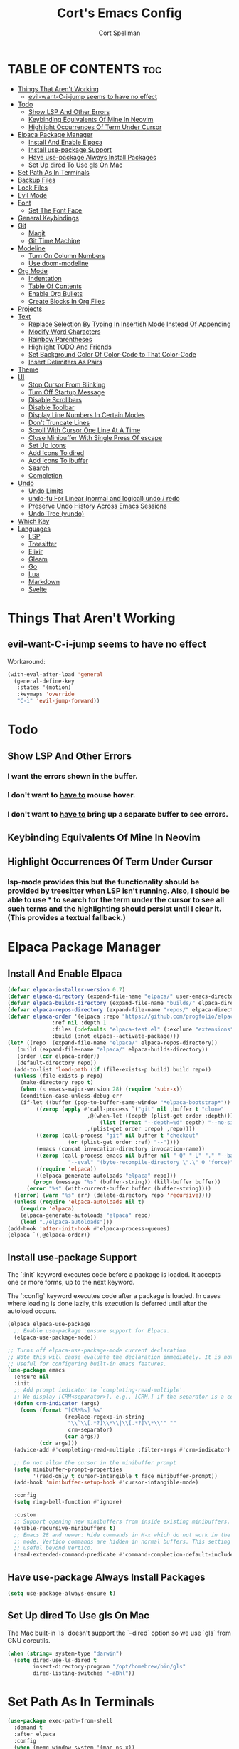 #+TITLE: Cort's Emacs Config
#+AUTHOR: Cort Spellman
#+DESCRIPTION: Cort's Emacs Config
#+STARTUP: showeverything
#+OPTIONS: toc:2
#+PROPERTY: header-args:emacs-lisp :lexical t

* TABLE OF CONTENTS :toc:
- [[#things-that-arent-working][Things That Aren't Working]]
  - [[#evil-want-c-i-jump-seems-to-have-no-effect][evil-want-C-i-jump seems to have no effect]]
- [[#todo][Todo]]
  - [[#show-lsp-and-other-errors][Show LSP And Other Errors]]
  - [[#keybinding-equivalents-of-mine-in-neovim][Keybinding Equivalents Of Mine In Neovim]]
  - [[#highlight-occurrences-of-term-under-cursor][Highlight Occurrences Of Term Under Cursor]]
- [[#elpaca-package-manager][Elpaca Package Manager]]
  - [[#install-and-enable-elpaca][Install And Enable Elpaca]]
  - [[#install-use-package-support][Install use-package Support]]
  - [[#have-use-package-always-install-packages][Have use-package Always Install Packages]]
  - [[#set-up-dired-to-use-gls-on-mac][Set Up dired To Use gls On Mac]]
- [[#set-path-as-in-terminals][Set Path As In Terminals]]
- [[#backup-files][Backup Files]]
- [[#lock-files][Lock Files]]
- [[#evil-mode][Evil Mode]]
- [[#font][Font]]
  - [[#set-the-font-face][Set The Font Face]]
- [[#general-keybindings][General Keybindings]]
- [[#git][Git]]
  - [[#magit][Magit]]
  - [[#git-time-machine][Git Time Machine]]
- [[#modeline][Modeline]]
  - [[#turn-on-column-numbers][Turn On Column Numbers]]
  - [[#use-doom-modeline][Use doom-modeline]]
- [[#org-mode][Org Mode]]
  - [[#indentation][Indentation]]
  - [[#table-of-contents][Table Of Contents]]
  - [[#enable-org-bullets][Enable Org Bullets]]
  - [[#create-blocks-in-org-files][Create Blocks In Org Files]]
- [[#projects][Projects]]
- [[#text][Text]]
  - [[#replace-selection-by-typing-in-insertish-mode-instead-of-appending][Replace Selection By Typing In Insertish Mode Instead Of Appending]]
  - [[#modify-word-characters][Modify Word Characters]]
  - [[#rainbow-parentheses][Rainbow Parentheses]]
  - [[#highlight-todo-and-friends][Highlight TODO And Friends]]
  - [[#set-background-color-of-color-code-to-that-color-code][Set Background Color Of Color-Code to That Color-Code]]
  - [[#insert-delimiters-as-pairs][Insert Delimiters As Pairs]]
- [[#theme][Theme]]
- [[#ui][UI]]
  - [[#stop-cursor-from-blinking][Stop Cursor From Blinking]]
  - [[#turn-off-startup-message][Turn Off Startup Message]]
  - [[#disable-scrollbars][Disable Scrollbars]]
  - [[#disable-toolbar][Disable Toolbar]]
  - [[#display-line-numbers-in-certain-modes][Display Line Numbers In Certain Modes]]
  - [[#dont-truncate-lines][Don't Truncate Lines]]
  - [[#scroll-with-cursor-one-line-at-a-time][Scroll With Cursor One Line At A Time]]
  - [[#close-minibuffer-with-single-press-of-escape][Close Minibuffer With Single Press Of escape]]
  - [[#set-up-icons][Set Up Icons]]
  - [[#add-icons-to-dired][Add Icons To dired]]
  - [[#add-icons-to-ibuffer][Add Icons To ibuffer]]
  - [[#search][Search]]
  - [[#completion][Completion]]
- [[#undo][Undo]]
  - [[#undo-limits][Undo Limits]]
  - [[#undo-fu-for-linear-normal-and-logical-undo--redo][undo-fu For Linear (normal and logical) undo / redo]]
  - [[#preserve-undo-history-across-emacs-sessions][Preserve Undo History Across Emacs Sessions]]
  - [[#undo-tree-vundo][Undo Tree (vundo)]]
- [[#which-key][Which Key]]
- [[#languages][Languages]]
  - [[#lsp][LSP]]
  - [[#treesitter][Treesitter]]
  - [[#elixir][Elixir]]
  - [[#gleam][Gleam]]
  - [[#go][Go]]
  - [[#lua][Lua]]
  - [[#markdown][Markdown]]
  - [[#svelte][Svelte]]

* Things That Aren't Working
** evil-want-C-i-jump seems to have no effect
Workaround:

#+begin_src emacs-lisp
  (with-eval-after-load 'general
    (general-define-key
     :states '(motion)
     :keymaps 'override
     "C-i" 'evil-jump-forward))
#+end_src



* Todo
** Show LSP And Other Errors
*** I want the errors shown in the buffer.
*** I don't want to _have to_ mouse hover.
*** I don't want to _have to_ bring up a separate buffer to see errors.
** Keybinding Equivalents Of Mine In Neovim
** Highlight Occurrences Of Term Under Cursor
*** lsp-mode provides this but the functionality should be provided by treesitter when LSP isn't running. Also, I should be able to use * to search for the term under the cursor to see all such terms and the highlighting should persist until I clear it. (This provides a textual fallback.)



* Elpaca Package Manager
** Install And Enable Elpaca

#+begin_src emacs-lisp
  (defvar elpaca-installer-version 0.7)
  (defvar elpaca-directory (expand-file-name "elpaca/" user-emacs-directory))
  (defvar elpaca-builds-directory (expand-file-name "builds/" elpaca-directory))
  (defvar elpaca-repos-directory (expand-file-name "repos/" elpaca-directory))
  (defvar elpaca-order '(elpaca :repo "https://github.com/progfolio/elpaca.git"
				:ref nil :depth 1
				:files (:defaults "elpaca-test.el" (:exclude "extensions"))
				:build (:not elpaca--activate-package)))
  (let* ((repo  (expand-file-name "elpaca/" elpaca-repos-directory))
	 (build (expand-file-name "elpaca/" elpaca-builds-directory))
	 (order (cdr elpaca-order))
	 (default-directory repo))
    (add-to-list 'load-path (if (file-exists-p build) build repo))
    (unless (file-exists-p repo)
      (make-directory repo t)
      (when (< emacs-major-version 28) (require 'subr-x))
      (condition-case-unless-debug err
	  (if-let ((buffer (pop-to-buffer-same-window "*elpaca-bootstrap*"))
		   ((zerop (apply #'call-process `("git" nil ,buffer t "clone"
						   ,@(when-let ((depth (plist-get order :depth)))
						       (list (format "--depth=%d" depth) "--no-single-branch"))
						   ,(plist-get order :repo) ,repo))))
		   ((zerop (call-process "git" nil buffer t "checkout"
					 (or (plist-get order :ref) "--"))))
		   (emacs (concat invocation-directory invocation-name))
		   ((zerop (call-process emacs nil buffer nil "-Q" "-L" "." "--batch"
					 "--eval" "(byte-recompile-directory \".\" 0 'force)")))
		   ((require 'elpaca))
		   ((elpaca-generate-autoloads "elpaca" repo)))
	      (progn (message "%s" (buffer-string)) (kill-buffer buffer))
	    (error "%s" (with-current-buffer buffer (buffer-string))))
	((error) (warn "%s" err) (delete-directory repo 'recursive))))
    (unless (require 'elpaca-autoloads nil t)
      (require 'elpaca)
      (elpaca-generate-autoloads "elpaca" repo)
      (load "./elpaca-autoloads")))
  (add-hook 'after-init-hook #'elpaca-process-queues)
  (elpaca `(,@elpaca-order))
#+end_src

** Install use-package Support
The `:init` keyword executes code before a package is loaded. It accepts one or more forms, up to the next keyword.

The `:config` keyword executes code after a package is loaded. In cases where loading is done lazily, this execution is deferred until after the autoload occurs.

#+begin_src emacs-lisp
  (elpaca elpaca-use-package
    ;; Enable use-package :ensure support for Elpaca.
    (elpaca-use-package-mode))

  ;; Turns off elpaca-use-package-mode current declaration
  ;; Note this will cause evaluate the declaration immediately. It is not deferred.
  ;; Useful for configuring built-in emacs features.
  (use-package emacs
    :ensure nil
    :init
    ;; Add prompt indicator to `completing-read-multiple'.
    ;; We display [CRM<separator>], e.g., [CRM,] if the separator is a comma.
    (defun crm-indicator (args)
      (cons (format "[CRM%s] %s"
                    (replace-regexp-in-string
                     "\\`\\[.*?]\\*\\|\\[.*?]\\*\\'" ""
                     crm-separator)
                    (car args))
            (cdr args)))
    (advice-add #'completing-read-multiple :filter-args #'crm-indicator)

    ;; Do not allow the cursor in the minibuffer prompt
    (setq minibuffer-prompt-properties
          '(read-only t cursor-intangible t face minibuffer-prompt))
    (add-hook 'minibuffer-setup-hook #'cursor-intangible-mode)

    :config
    (setq ring-bell-function #'ignore)

    :custom
    ;; Support opening new minibuffers from inside existing minibuffers.
    (enable-recursive-minibuffers t)
    ;; Emacs 28 and newer: Hide commands in M-x which do not work in the current
    ;; mode. Vertico commands are hidden in normal buffers. This setting is
    ;; useful beyond Vertico.
    (read-extended-command-predicate #'command-completion-default-include-p))
#+end_src

** Have use-package Always Install Packages
#+begin_src emacs-lisp
  (setq use-package-always-ensure t)
#+end_src


** Set Up dired To Use gls On Mac
The Mac built-in `ls` doesn't support the `--dired` option so we use `gls` from GNU coreutils.

#+begin_src emacs-lisp
  (when (string= system-type "darwin")
    (setq dired-use-ls-dired t
          insert-directory-program "/opt/homebrew/bin/gls"
          dired-listing-switches "-aBhl"))
#+end_src



* Set Path As In Terminals

#+begin_src emacs-lisp
  (use-package exec-path-from-shell
    :demand t
    :after elpaca
    :config
    (when (memq window-system '(mac ns x))
      (message "Mac OS system; will call exec-path-from-shell-initialize")
      (exec-path-from-shell-initialize)
      (message "Did call exec-path-from-shell-initialize"))
    ;; (when (daemonp)
    ;;   (exec-path-from-shell-initialize))
    )
#+end_src



* Backup Files
Source: https://emacs.stackexchange.com/a/36

#+begin_src emacs-lisp
(let ((backup-dir "~/tmp/emacs/backups")
      (auto-saves-dir "~/tmp/emacs/auto-saves/"))
  (dolist (dir (list backup-dir auto-saves-dir))
    (when (not (file-directory-p dir))
      (make-directory dir t)))
  (setq backup-directory-alist `(("." . ,backup-dir))
        auto-save-file-name-transforms `((".*" ,auto-saves-dir t))
        auto-save-list-file-prefix (concat auto-saves-dir ".saves-")
        tramp-backup-directory-alist `((".*" . ,backup-dir))
        tramp-auto-save-directory auto-saves-dir))

(setq backup-by-copying t    ; Don't delink hardlinks
      delete-old-versions t  ; Clean up the backups
      version-control t      ; Use version numbers on backups,
      kept-new-versions 5    ; keep some new versions
      kept-old-versions 2)   ; and some old ones, too
#+end_src



* Evil Mode

#+begin_src emacs-lisp
  (use-package evil
    :demand t
    :init
    (setq evil-want-integration t
          evil-want-keybinding nil
          evil-want-C-i-jump t
          evil-want-Y-yank-to-eol t
          evil-vsplit-window-right t
          evil-split-window-below t
          ;; https://evil.readthedocs.io/en/latest/settings.html#elispobj-evil-respect-visual-line-mode
          evil-respect-visual-line-mode t
          evil-undo-system 'undo-fu)
    (evil-mode))

  (use-package evil-collection
    :after evil
    :config
    (setq evil-collection-mode-list '(dashboard
                                      dired
                                      eldoc
                                      elisp-mode
                                      elpaca
                                      git-timemachine
                                      ibuffer
                                      magit
                                      org
                                      vc-annotate
                                      which-key))
    (evil-collection-init))

  (use-package evil-tutor)
#+end_src



* Font
** Set The Font Face

#+begin_src emacs-lisp
  (set-face-attribute 'default nil
		      :font "Monaco"
		      :height 140
		      :weight 'medium)
  (set-face-attribute 'variable-pitch nil
		      :font "JetBrainsMono Nerd Font"
		      :height 140
		      :weight 'medium)
  (set-face-attribute 'fixed-pitch nil
		      :font "Monaco"
		      :height 140
		      :weight 'medium)

  ;; This sets the default font on all graphical frames created after restarting Emacs.
  ;; Does the same thing as 'set-face-attribute default' above, but emacsclient fonts
  ;; are not right unless I also add this method of setting the default font.
  (add-to-list 'default-frame-alist '(font . "Monaco-14"))

  ;; Uncomment the following line if line spacing needs adjusting.
  (setq-default line-spacing 0.12)
#+end_src



* General Keybindings
general.el is the keybinding-setting program

#+begin_src emacs-lisp
  (use-package general
    :demand t
    :after evil
    :config
    (general-evil-setup)

    ;; Set space = "SPC" as global leader
    (general-create-definer cs/leader-keys
      :states '(normal insert visual emacs)
      :keymaps 'override
      :prefix "SPC" ; set leader
      :global-prefix "M-SPC") ; access leader in insert mode

    (cs/leader-keys
      "c" '(:ignore t :wk "Emacs config")
      "c c" '((lambda () (interactive) (find-file "~/.emacs.d/config.org")) :wk "Open Emacs config")
      "c r" '((lambda ()
                (interactive)
                (load-file "~/.emacs.d/init.el")
                (ignore (elpaca-process-queues)))
              :wk "Reload Emacs config"))

    (cs/leader-keys
      "h" '(:ignore t :wk "Help")
      "h b" '(describe-bindings :wk "Describe bindings")
      "h c" '(describe-command :wk "Display command")
      "h C" '(describe-char :wk "Describe character")
      "h d" '(:ignore t :wk "Emacs documentation")
      "h d d" '(view-emacs-debugging :wk "Emacs debugging")
      "h d f" '(view-emacs-FAQ :wk "Emacs FAQ")
      "h d m" '(info-emacs-manual :wk "Emacs manual")
      "h d n" '(view-emacs-news :wk "Emacs news")
      "h d p" '(view-emacs-problems :wk "Emacs problems")
      "h e" '(view-echo-area-messages :wk "Echo area messages")
      "h f" '(describe-function :wk "Describe function")
      "h F" '(describe-face :wk "Describe face")
      "h i" '(info :wk "Info")
      "h k" '(describe-key :wk "Describe key")
      "h l" '(view-lossage :wk "Recent keystrokes")
      "h m" '(describe-mode :wk "Describe mode")
      "h v" '(describe-variable :wk "Describe variable")
      "h w" '(where-is :wk "Keybinding for command"))

    (cs/leader-keys
      "b" '(:ignore t :wk "Buffer")
      "b i" '(ibuffer :wk "Ibuffer")
      "b k" '(kill-this-buffer :wk "Kill this buffer")
      "b n" '(next-buffer :wk "Next buffer")
      "b p" '(previous-buffer :wk "Previous buffer")
      "b r" '(revert-buffer :wk "Reload buffer"))

    (cs/leader-keys
      "e" '(:ignore t :wk "Eval")
      "e b" '(eval-buffer :wk "Eval buffer")
      "e f" '(eval-defun :wk "Eval defun")
      "e e" '(eval-last-sexp :wk "Eval last sexp")
      "e r" '(eval-region :wk "Eval region")
      "e :" '(eval-expression :wk "Eval expression"))

    (general-define-key
     :states 'normal
     :keymaps 'override
     "-" 'dired-jump)

    ;; Defining these in the (default) global keymap in addition to in
    ;; evil states, below, makes them work in ihelp buffers.
    (general-define-key
     "C-h" 'evil-window-left
     "C-j" 'evil-window-down
     "C-k" 'evil-window-up
     "C-l" 'evil-window-right)

    (general-define-key
     :states '(normal insert visual emacs)
     :keymaps 'override
     "C-h" 'evil-window-left
     "C-j" 'evil-window-down
     "C-k" 'evil-window-up
     "C-l" 'evil-window-right)
    )
#+end_src



* Git
** Magit

#+begin_src emacs-lisp
  (use-package magit
    :after (:all evil evil-collection general)
    :custom
    (magit-display-buffer-function #'magit-display-buffer-fullframe-status-v1)
    (magit-bury-buffer-function #'magit-restore-window-configuration)
    (magit-no-confirm '(trash))
    (magit-section-initial-visibility-alist '((untracked . show)))

    :config
    (cs/leader-keys
      "g" '(:ignore t :wk "Git")
      "g g" '(magit-status :wk "Magit Status"))

    (general-define-key
     :states '(normal visual)
     :keymaps '(magit-mode-map magit-status-mode-map)
     "n" 'magit-section-forward
     "p" 'magit-section-backward)

    (add-hook 'git-commit-mode-hook (lambda () (when git-commit-mode
                                                 (evil-insert-state)))))

#+end_src

** Git Time Machine

#+begin_src emacs-lisp
  (use-package git-timemachine)
#+end_src



* Modeline
** Turn On Column Numbers

#+begin_src emacs-lisp
  (setq column-number-mode t)
#+end_src


** Use doom-modeline

#+begin_src emacs-lisp
  (use-package doom-modeline
    :after nerd-icons
    :init
    (doom-modeline-mode 1)
    (setq doom-modeline-buffer-encoding nil)
    (setq doom-modeline-buffer-file-name-style 'relative-from-project))
#+end_src



* Org Mode
** Indentation
Disable electric indent in org-mode.

#+begin_src emacs-lisp
  (add-hook 'org-mode-hook (lambda () (electric-indent-local-mode -1)))
#+end_src



** Table Of Contents
Enable table of contents

#+begin_src emacs-lisp
  (use-package toc-org
    :commands toc-org-enable
    :init
    (add-hook 'org-mode-hook 'toc-org-enable))
#+end_src

** Enable Org Bullets
org-bullets displays indented bullets in org outlines instead of sequences of asterisks.

#+begin_src emacs-lisp
  (add-hook 'org-mode-hook 'org-indent-mode)
  (use-package org-bullets)
  (add-hook 'org-mode-hook (lambda () (org-bullets-mode 1)))
#+end_src

** Create Blocks In Org Files
Org-tempo is not a separate package but a module of org-mode that can be enabled. Org-tempo allows for `<s` followed by `TAB` to expand to a `begin_src` tag.
Other expansions available include:

| Typing the below + TAB | Expands to ...                          |
|------------------------+-----------------------------------------|
| <a                     | '#+BEGIN_EXPORT ascii' … '#+END_EXPORT  |
| <c                     | '#+BEGIN_CENTER' … '#+END_CENTER'       |
| <C                     | '#+BEGIN_COMMENT' … '#+END_COMMENT'     |
| <e                     | '#+BEGIN_EXAMPLE' … '#+END_EXAMPLE'     |
| <E                     | '#+BEGIN_EXPORT' … '#+END_EXPORT'       |
| <h                     | '#+BEGIN_EXPORT html' … '#+END_EXPORT'  |
| <l                     | '#+BEGIN_EXPORT latex' … '#+END_EXPORT' |
| <q                     | '#+BEGIN_QUOTE' … '#+END_QUOTE'         |
| <s                     | '#+BEGIN_SRC' … '#+END_SRC'             |
| <v                     | '#+BEGIN_VERSE' … '#+END_VERSE'         |

#+begin_src emacs-lisp
  (require 'org-tempo)
#+end_src


Prevents `<` from auto-pairing when electric-pair-mode is on.
Otherwise, org-tempo is broken when you try to type the above shortcuts.

#+begin_src emacs-lisp
  (add-hook 'org-mode-hook (lambda ()
                             (setq-local electric-pair-inhibit-predicate
                                         `(lambda (c)
                                            (if (char-equal c ?<) t (,electric-pair-inhibit-predicate c))))))
#+end_src



* Projects
Tools to navigate projects and files within them.

#+begin_src emacs-lisp
  (use-package projectile
    :demand t
    :after general
    :init
    (setq projectile-project-search-path '("~/Projects"))

    :config
    (projectile-mode +1)
    (cs/leader-keys
      "p" '(projectile-command-map :wk "Projectile")))
#+end_src



* Text
** Replace Selection By Typing In Insertish Mode Instead Of Appending

#+begin_src emacs-lisp
  (delete-selection-mode 1)
#+end_src

** Modify Word Characters

#+begin_src emacs-lisp
  (defun consider-underscore-word-character ()
    (modify-syntax-entry ?_ "w"))

  (defun consider-hyphen-word-character ()
    (modify-syntax-entry ?- "w"))

  (add-hook 'text-mode-hook #'consider-underscore-word-character)
  (add-hook 'prog-mode-hook #'consider-underscore-word-character)
  (add-hook 'lisp-mode-hook #'consider-underscore-word-character)
  (add-hook 'lisp-mode-hook #'consider-hyphen-word-character)
#+end_src

** Rainbow Parentheses

#+begin_src emacs-lisp
  (use-package rainbow-delimiters
    :hook
    (prog-mode . rainbow-delimiters-mode))
#+end_src

** Highlight TODO And Friends

#+begin_src emacs-lisp
  (use-package hl-todo
    :demand t
    :config
    (setq hl-todo-keyword-faces
          `(("TODO"       warning bold)
            ("FIXME"      error bold)
            ("HACK"       font-lock-constant-face bold)
            ("REVIEW"     font-lock-keyword-face bold)
            ("NOTE"       success bold)
            ("DEPRECATED" font-lock-doc-face bold)))

    :hook
    (org-mode . hl-todo-mode)
    (prog-mode . hl-todo-mode))

#+end_src

** Set Background Color Of Color-Code to That Color-Code

#+begin_src emacs-lisp
  (use-package rainbow-mode
    :demand t
    :hook
    (org-mode . rainbow-mode)
    (prog-mode . rainbow-mode))
#+end_src

** Insert Delimiters As Pairs

#+begin_src emacs-lisp
  (electric-pair-mode 1)
#+end_src



* Theme

#+begin_src emacs-lisp
  (use-package doom-themes
    :demand t
    :config
    (setq doom-themes-enable-bold t
          doom-themes-enable-bold t)
    (load-theme 'doom-one-light t)
    (doom-themes-org-config))
#+end_src



* UI
** Stop Cursor From Blinking

#+begin_src emacs-lisp
  (blink-cursor-mode -1)
#+end_src

** Turn Off Startup Message

#+begin_src emacs-lisp
  (setq inhibit-startup-message t)
#+end_src

** Disable Scrollbars

#+begin_src emacs-lisp
  (scroll-bar-mode -1)
#+end_src

** Disable Toolbar

#+begin_src emacs-lisp
  (tool-bar-mode -1)
#+end_src

** Display Line Numbers In Certain Modes

#+begin_src emacs-lisp
  (dolist (mode '(org-mode-hook
                  prog-mode-hook))
    (add-hook mode (lambda () (display-line-numbers-mode 1))))
#+end_src

** Don't Truncate Lines

#+begin_src emacs-lisp
  (global-visual-line-mode t)
#+end_src

** Scroll With Cursor One Line At A Time
Instead of the default of half a screen at a time.
Note that 0 is the default, which makes Emacs scroll half a screen when point goes off-screen.

#+begin_src emacs-lisp
  (setq scroll-step 1
        scroll-conservatively 10000)
#+end_src

** Close Minibuffer With Single Press Of escape
By default, Emacs requires pressing "ESC" three times to escape-quit the minibuffer. Change this to one:
#+begin_src emacs-lisp
  (global-set-key [escape] 'keyboard-escape-quit)
#+end_src

** Set Up Icons

#+begin_src emacs-lisp
  (use-package nerd-icons
    :demand t)
#+end_src

** Add Icons To dired

#+begin_src emacs-lisp
  (use-package nerd-icons-dired
    :after nerd-icons
    :hook
    (dired-mode . nerd-icons-dired-mode))
#+end_src

** Add Icons To ibuffer

#+begin_src emacs-lisp
  (use-package nerd-icons-ibuffer
    :after nerd-icons
    :hook
    (ibuffer-mode . nerd-icons-ibuffer-mode))
#+end_src

** Search
*** recentf-mode
#+begin_src emacs-lisp
  (require 'recentf)
  (recentf-mode 1)
#+end_src

*** Consult (~ Telescope.nvim)
Note that we set `read-file-name-function` to `#'consult-find-file-with-preview` to show file previews when searching for files with the built-in consult-fd and consult-find, as per https://github.com/minad/consult/wiki#previewing-files-in-find-file.
#+begin_src emacs-lisp
  ;; Example configuration for Consult
  (use-package consult
    :after general
    :demand t
    ;; Enable automatic preview at point in the *Completions* buffer. This is
    ;; relevant when you use the default completion UI.
    :hook
    (completion-list-mode . consult-preview-at-point-mode)

    :init
    ;; Optionally configure the register formatting. This improves the register
    ;; preview for `consult-register', `consult-register-load',
    ;; `consult-register-store' and the Emacs built-ins.
    (setq register-preview-delay 0.25
          register-preview-function #'consult-register-format)

    ;; Optionally tweak the register preview window.
    ;; This adds thin lines, sorting and hides the mode line of the window.
    (advice-add #'register-preview :override #'consult-register-window)

    ;; Use Consult to select xref locations with preview
    (setq xref-show-xrefs-function #'consult-xref
          xref-show-definitions-function #'consult-xref)

    :config
    (setq consult-ripgrep-args "rg --null --line-buffered --color=never --max-columns=1000 --path-separator / --smart-case --no-heading --with-filename --line-number --search-zip --hidden --no-ignore-vcs --glob !.git --no-pcre2")
    (setq consult-fd-args "fd --color=never --no-ignore-vcs --hidden --exclude .git")

        ;;;###autoload
    (defun cs/consult-fd (&optional dir)
      "Search for files with `fd' in DIR by using fd to
      (synchronously) list all files in the directory and then filter
      the results using completing read (which I have using fzf).

      This is like telescope.nvim (though this is synchronous) and
      unlike the built-in `consult-fd` behavior, which uses `fd` for
      primary filtering and `completing-read` for secondary filtering.
      The latter approach is more powerful but this approach is what I
      want most of the time."
      (interactive)
      (pcase-let* ((`(,prompt ,paths ,dir) (consult--directory-prompt "Find file: " dir))
                   (default-directory dir)
                   (fd-command (append (consult--build-args consult-fd-args)
                                       `("--search-path" ,dir))))
        (find-file
         (consult--read
          (apply #'process-lines fd-command)
          :state (consult--file-preview)
          :prompt prompt
          :sort nil
          :require-match t
          :add-history (consult--async-split-thingatpt 'filename)
          :category 'file
          :history '(:input consult--find-history)))))

    ;; Show file previews when searching for files
    ;; See https://github.com/minad/consult/wiki#previewing-files-in-find-file
    (defun cs/consult-find-file-with-preview (prompt &optional dir default mustmatch initial pred)
      (interactive)
      (let ((default-directory (or dir default-directory))
            (minibuffer-completing-file-name t))
        (consult--read #'read-file-name-internal
                       :state (consult--file-preview)
                       :prompt prompt
                       :initial initial
                       :require-match mustmatch
                       :predicate pred)))

    (setq read-file-name-function #'cs/consult-find-file-with-preview)

    ;; Optionally configure the narrowing key.
    ;; Both < and C-+ work reasonably well.
    (setq consult-narrow-key "<") ;; "C-+"

    (cs/leader-keys
      "SPC" '(consult-buffer :wk "Find buffer")
      "b b" '(consult-buffer :wk "Find buffer"))

    (cs/leader-keys
      "f" '(:ignore t :wk "Find")
      "f f" '(cs/consult-fd :wk "Find file")
      "f g" '(consult-git-grep :wk "Find file in Git")
      "f r" '(consult-recent-file :wk "Find recent file")
      "f s" '(consult-ripgrep :wk "Find search term in project"))

    ;; Optionally make narrowing help available in the minibuffer.
    ;; You may want to use `embark-prefix-help-command' or which-key instead.
    ;; (keymap-set consult-narrow-map (concat consult-narrow-key " ?") #'consult-narrow-help)

    ;; Use consult to search emacs documentation.
    (defun consult-info-emacs ()
      "Search through Emacs info pages."
      (interactive)
      (consult-info "emacs" "efaq" "elisp" "cl" "compat"))

    (defun consult-info-org ()
      "Search through the Org info page."
      (interactive)
      (consult-info "org"))

    (defun consult-info-completion ()
      "Search through completion info pages."
      (interactive)
      (consult-info "vertico" "consult" "marginalia" "orderless" "embark" "tempel"))
    )
  #+end_src



** Completion
*** Fussy Ordering Engine With fzf Scoring
In Neovim the telesope package for finding, previewing, and selecting, with the telescope-fzf-native plugin for search result ranking, has been very good. The following allows us to rank Emacs search results with fzf.

#+begin_src emacs-lisp
  (use-package fussy
    :demand t
    :config
    (push 'fussy completion-styles)
    (setq
     ;; For example, project-find-file uses 'project-files which uses
     ;; substring completion by default. Set to nil to make sure it's using
     ;; flx.
     completion-category-defaults nil
     completion-category-overrides nil))

  (use-package fzf-native
    :after fussy
    :ensure
    (fzf-native
     :repo "dangduc/fzf-native"
     :host github
     :files (:defaults "bin"))

    :config
    (setq fussy-score-fn 'fussy-fzf-native-score)
    (fzf-native-load-dyn))
#+end_src

*** Vertico

#+begin_src emacs-lisp
  (use-package vertico
    :demand t
    :config
    (vertico-mode)

    :custom
    ;; (vertico-scroll-margin 0) ;; Different scroll margin
    ;; (vertico-count 20) ;; Show more candidates
    ;; (vertico-resize t) ;; Grow and shrink the Vertico minibuffer
    (vertico-cycle t) ;; Enable cycling for `vertico-next/previous'
    )
#+end_src

*** Marginalia

#+begin_src emacs-lisp
  ;; Enable rich annotations using the Marginalia package
  (use-package marginalia
    :demand t
    ;; Bind `marginalia-cycle' locally in the minibuffer.  To make the binding
    ;; available in the *Completions* buffer, add it to the
    ;; `completion-list-mode-map'.
    ;; :bind (:map minibuffer-local-map
    ;;        ("M-A" . marginalia-cycle))

    :config
    ;; Marginalia must be activated in the :init section of use-package such that
    ;; the mode gets enabled right away. Note that this forces loading the
    ;; package.
    (marginalia-mode))
#+end_src



* Undo
This gets its own section because it's very important and I've struggled with buggy undo setups in the past.

** Undo Limits

#+begin_src emacs-lisp
  (setq undo-limit 67108864) ; 64mb.
  (setq undo-strong-limit 100663296) ; 96mb.
  (setq undo-outer-limit 1006632960) ; 960mb.
#+end_src

** undo-fu For Linear (normal and logical) undo / redo

#+begin_src emacs-lisp
  (use-package undo-fu
    :demand t)
#+end_src

** Preserve Undo History Across Emacs Sessions

#+begin_src emacs-lisp
  (use-package undo-fu-session
    :demand t
    :after undo-fu
    :config
    (setq undo-fu-session-incompatible-files '("/COMMIT_EDITMSG\\'" "/git-rebase-todo\\'"))
    (undo-fu-session-global-mode))
#+end_src

** Undo Tree (vundo)

#+begin_src emacs-lisp
  (use-package vundo
    :demand t
    :after undo-fu)
#+end_src


* Which Key

#+begin_src emacs-lisp
  (use-package which-key
    :demand t
    :init
    (which-key-mode 1)

    :config
    (setq which-key-side-window-location 'bottom
          which-key-sort-order #'which-key-key-order-alpha
          which-key-sort-uppercase-first nil
          ; which-key-add-column-padding 1
          ; which-key-max-display-columns nil
          ; which-key-min-display-lines 6
          ; which-key-side-window-slot -10
          ; which-key-side-window-max-height 0.25
          which-key-idle-delay 0.15
          ; which-key-max-description-length 25
          which-key-allow-imprecise-window-fit nil
          which-key-separator " → "))
#+end_src



* Languages
** LSP

#+begin_src emacs-lisp
  (use-package lsp-mode
    :after general
    :hook
    ((dockerfile-mode . lsp)
     (elixir-ts-mode . lsp)
     (gleam-ts-mode . lsp)
     (go-ts-mode . lsp)
     (heex-ts-mode . lsp)
     (js-ts-mode . lsp)
     (lua-mode . lsp)
     (svelte-mode . lsp))

    :commands
    lsp

    :config
    (cs/leader-keys
      "l" '(:ignore t :wk "LSP")
      "l a" '(lsp-execute-code-action :wk "Code action")
      "l f" '(lsp-format-buffer :wk "Format buffer")
      "l =" '(lsp-format-region :wk "Format region")
      "l i" '(lsp-organize-imports :wk "Organize imports")
      "l I" '(lsp-describe-session :wk "LSP info"))

    (cs/leader-keys
      "r" '(:ignore t :wk "Rename")
      "r n" '(lsp-rename :wk "Rename symbol") ; TODO: Write changed buffers
                                          ;"r w" ' TODO: Rename word under cursor.
      )

    (general-define-key
     :states '(normal)
     :keymaps 'lsp-mode-map
     "g D" '(lsp-find-declaration :wk "Goto declaration")
     "g r" '(lsp-find-references :wk "Goto references")
     "g I" '(lsp-goto-implementation :wk "Goto implementation")
     "g p" '(lsp-goto-type-definition :wk "Goto type definition")
     "K" 'lsp-ui-doc-glance
     "M-k" 'lsp-describe-thing-at-point))

  (use-package lsp-ui
    :commands lsp-ui-mode)

;  (use-package consult-lsp
;    :after (:all consult lsp-mode))
#+end_src

** Treesitter

#+begin_src emacs-lisp
  (use-package treesit-auto
    :custom
    (treesit-auto-install t)
    :config
    (treesit-auto-add-to-auto-mode-alist 'all)
    (global-treesit-auto-mode))
#+end_src

** Elixir

#+begin_src emacs-lisp
  (use-package elixir-ts-mode)
#+end_src

** Gleam

#+begin_src emacs-lisp
  (use-package gleam-ts-mode
    :load-path "~/Projects/gleam-mode"
    :mode "\\.gleam\\'"
    :config
    (gleam-ts-install-grammar))
#+end_src

** Go

#+begin_src emacs-lisp
  ;; Set up before-save hooks to format buffer and add/delete imports.
  ;; Make sure you don't have other gofmt/goimports hooks enabled.
  (defun cs/lsp-go-install-save-hooks ()
    (add-hook 'before-save-hook #'lsp-format-buffer t t)
    (add-hook 'before-save-hook #'lsp-organize-imports t t))

  (with-eval-after-load 'lsp-mode
    (add-hook 'go-ts-mode-hook #'cs/lsp-go-install-save-hooks))

#+end_src

** Lua

#+begin_src emacs-lisp
  (use-package lua-mode)
#+end_src

** Markdown
Use gfm-mode (GitHub Flavored Markdown) for README.md files.

#+begin_src emacs-lisp
  (use-package markdown-mode
    :mode ("README\\.md\\'" . gfm-mode)
    :init
    (setq markdown-command "multimarkdown"))
#+end_src

** Svelte

#+begin_src emacs-lisp
  (use-package svelte-mode)
#+end_src
